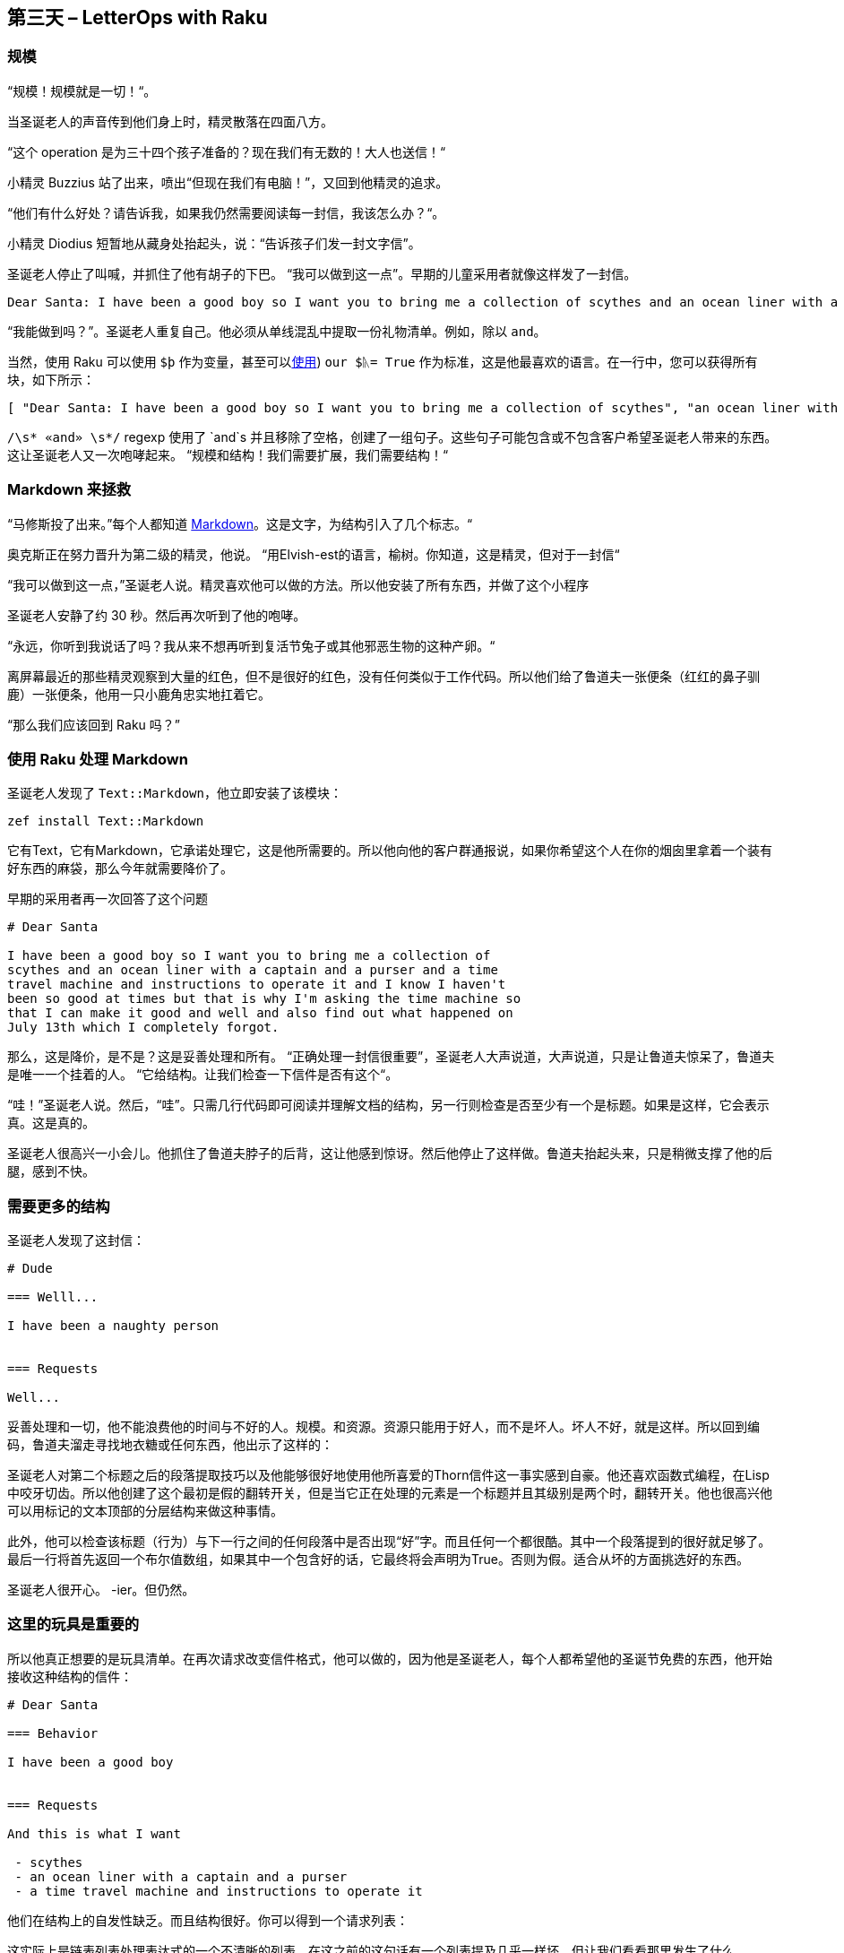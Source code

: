 == 第三天 – LetterOps with Raku

=== 规模

“规模！规模就是一切！“。

当圣诞老人的声音传到他们身上时，精灵散落在四面八方。

“这个 operation 是为三十四个孩子准备的？现在我们有无数的！大人也送信！“

小精灵 Buzzius 站了出来，喷出“但现在我们有电脑！”，又回到他精灵的追求。

“他们有什么好处？请告诉我，如果我仍然需要阅读每一封信，我该怎么办？“。

小精灵 Diodius 短暂地从藏身处抬起头，说：“告诉孩子们发一封文字信”。

圣诞老人停止了叫喊，并抓住了他有胡子的下巴。 “我可以做到这一点”。早期的儿童采用者就像这样发了一封信。

```
Dear Santa: I have been a good boy so I want you to bring me a collection of scythes and an ocean liner with a captain and a purser and a time travel machine and instructions to operate it and I know I haven't been so good at times but that is why I'm asking the time machine so that I can make it good and well and also find out what happened on July 13th which I completely forgot.
```

“我能做到吗？”。圣诞老人重复自己。他必须从单线混乱中提取一份礼物清单。例如，除以 `and`。

当然，使用 Raku 可以使用 `$þ` 作为变量，甚至可以link:https://en.wikipedia.org/wiki/Runic_(Unicode_block[使用]) `our $ᚣ= True` 作为标准，这是他最喜欢的语言。在一行中，您可以获得所有块，如下所示：

```raku
[ "Dear Santa: I have been a good boy so I want you to bring me a collection of scythes", "an ocean liner with a captain", "a purser", "a time travel machine", "instructions to operate it", "I know I haven't been so good at times but that is why I'm asking the time machine so that I can make it good", "well", "also find out what happened on July 13th which I completely forgot.\n" ]
```

`/\s* «and» \s*/` regexp 使用了 `and`s 并且移除了空格，创建了一组句子。这些句子可能包含或不包含客户希望圣诞老人带来的东西。这让圣诞老人又一次咆哮起来。 “规模和结构！我们需要扩展，我们需要结构！“

=== Markdown 来拯救

“马修斯投了出来。”每个人都知道 link:https://help.github.com/articles/basic-writing-and-formatting-syntax/[Markdown]。这是文字，为结构引入了几个标志。“

奥克斯正在努力晋升为第二级的精灵，他说。 “用Elvish-est的语言，榆树。你知道，这是精灵，但对于一封信“

“我可以做到这一点，”圣诞老人说。精灵喜欢他可以做的方法。所以他安装了所有东西，并做了这个小程序

圣诞老人安静了约 30 秒。然后再次听到了他的咆哮。

“永远，你听到我说话了吗？我从来不想再听到复活节兔子或其他邪恶生物的这种产卵。“

离屏幕最近的那些精灵观察到大量的红色，但不是很好的红色，没有任何类似于工作代码。所以他们给了鲁道夫一张便条（红红的鼻子驯鹿）一张便条，他用一只小鹿角忠实地扛着它。

“那么我们应该回到 Raku 吗？”

=== 使用 Raku 处理 Markdown

圣诞老人发现了 `Text::Markdown`，他立即安装了该模块：

```raku
zef install Text::Markdown
```

它有Text，它有Markdown，它承诺处理它，这是他所需要的。所以他向他的客户群通报说，如果你希望这个人在你的烟囱里拿着一个装有好东西的麻袋，那么今年就需要降价了。

早期的采用者再一次回答了这个问题

```
# Dear Santa

I have been a good boy so I want you to bring me a collection of
scythes and an ocean liner with a captain and a purser and a time
travel machine and instructions to operate it and I know I haven't
been so good at times but that is why I'm asking the time machine so
that I can make it good and well and also find out what happened on
July 13th which I completely forgot.
```

那么，这是降价，是不是？这是妥善处理和所有。 “正确处理一封信很重要”，圣诞老人大声说道，大声说道，只是让鲁道夫惊呆了，鲁道夫是唯一一个挂着的人。 “它给结构。让我们检查一下信件是否有这个“。

“哇！”圣诞老人说。然后，“哇”。只需几行代码即可阅读并理解文档的结构，另一行则检查是否至少有一个是标题。如果是这样，它会表示真。这是真的。

圣诞老人很高兴一小会儿。他抓住了鲁道夫脖子的后背，这让他感到惊讶。然后他停止了这样做。鲁道夫抬起头来，只是稍微支撑了他的后腿，感到不快。

=== 需要更多的结构

圣诞老人发现了这封信：

```
# Dude

=== Welll...

I have been a naughty person


=== Requests

Well...
```

妥善处理和一切，他不能浪费他的时间与不好的人。规模。和资源。资源只能用于好人，而不是坏人。坏人不好，就是这样。所以回到编码，鲁道夫溜走寻找地衣糖或任何东西，他出示了这样的：

圣诞老人对第二个标题之后的段落提取技巧以及他能够很好地使用他所喜爱的Thorn信件这一事实感到自豪。他还喜欢函数式编程，在Lisp中咬牙切齿。所以他创建了这个最初是假的翻转开关，但是当它正在处理的元素是一个标题并且其级别是两个时，翻转开关。他也很高兴他可以用标记的文本顶部的分层结构来做这种事情。

此外，他可以检查该标题（行为）与下一行之间的任何段落中是否出现“好”字。而且任何一个都很酷。其中一个段落提到的很好就足够了。最后一行将首先返回一个布尔值数组，如果其中一个包含好的话，它最终将会声明为True。否则为假。适合从坏的方面挑选好的东西。

圣诞老人很开心。 -ier。但仍然。

=== 这里的玩具是重要的

所以他真正想要的是玩具清单。在再次请求改变信件格式，他可以做的，因为他是圣诞老人，每个人都希望他的圣诞节免费的东西，他开始接收这种结构的信件：

```
# Dear Santa

=== Behavior

I have been a good boy 


=== Requests

And this is what I want

 - scythes 
 - an ocean liner with a captain and a purser
 - a time travel machine and instructions to operate it 
```

他们在结构上的自发性缺乏。而且结构很好。你可以得到一个请求列表：

这实际上是链表列表处理表达式的一个不清晰的列表。在这之前的这句话有一个列表提及几乎一样坏。但让我们看看那里发生了什么。

首先在列表中，我们仅使用正则表达式和东西来获取请求标题后面的内容。我们本可能已经把它归结为对Str的转变，但是我们已经失去了结构。结构很重要，圣诞老人永远不会厌倦这一点。接下来，我们只提取那些实际上是列表的元素，将所有绒毛都取出来。

而事实恰恰是，结构太多这样的事情。该列表包含具有元素的元素。

那或Text :: Markdown可以做一个大改造。这篇文章的作者正在将他的特别愿望清单放在这里。


=== 还没有


但几乎。我们有这个名单，现在圣诞老人发现像时间旅行机器和星期一这样的事情。他不能在精灵工厂订购周一。他必须阅读每一件事情。但不用担心。这也可以照顾到：

简单来说，这个程序会遍历愿望清单中保存的项目清单，并检查产品性能。它是一种产品吗？它走了。你是在问上周五晚上，你完全错过了什么？它不，也不敢浪费圣诞老人的时间，男孩。

这件事的要点在于使用全新的Wikidata :: API模块的Wikidata查询。此模块只是将内容发送到Wikidata API并将其作为对象返回。相信与否，这就是SPARQL查询的作用：将项目名称插入到查询中，进行查询，并在返回的元素数量不为零时返回true。产品在你的指尖！在几行代码中！现在，他可以将所有东西链接在一起，并从包含此信件的信件中获取

```
 - Morning sickness
 - Scythe
 - Mug
```

只有你们可以从当地，市中心，妈妈和流行商店订购的其中两件，这是圣诞老人实际上偷偷购买所有东西的地方，因为他大量购买，并且他得到了很好的交易。

圣诞老人微微一笑，精灵，驯鹿和几只海雀在那里没有任何理由就爆发出大声的欢呼声。然后，他们往下看

=== 包起来


圣诞老人和 Raku 是一个很好的比赛，因为他们都是在圣诞节的时候来的。圣诞老人发现你可以自己做很多有用的事情，或者使用最近可用的优质模块之一。

不过，这位作者在给圣诞老人的信中将包括一些帮助，以继续介绍由他维护的这篇文章中使用的两个模块，这些模块需要更多有经验的编码人员进行测试，扩展或者重新编写。但他很高兴地看到，使用Raku可以直接完成处理给圣诞老人的信件等世俗和略微神圣的事情。你也应该这样做。

这篇文章的代码和样例可以从 link:https://github.com/JJ/santa-markdown[GitHub] 获得。也是这个文本。帮助和建议非常受欢迎。

